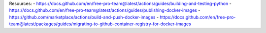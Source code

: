 Resources:
- https://docs.github.com/en/free-pro-team@latest/actions/guides/building-and-testing-python
- https://docs.github.com/en/free-pro-team@latest/actions/guides/publishing-docker-images
- https://github.com/marketplace/actions/build-and-push-docker-images
- https://docs.github.com/en/free-pro-team@latest/packages/guides/migrating-to-github-container-registry-for-docker-images
